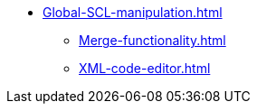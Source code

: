 * xref:Global-SCL-manipulation.adoc[]
** xref:Merge-functionality.adoc[]
** xref:XML-code-editor.adoc[]